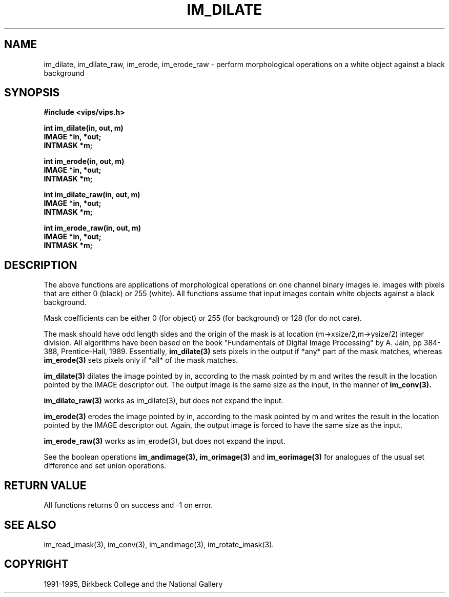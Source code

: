 .TH IM_DILATE 3 "14 May 1991"
.SH NAME
im_dilate, im_dilate_raw, im_erode, im_erode_raw \- perform morphological operations on a white object against a black background
.SH SYNOPSIS
.B #include <vips/vips.h>

.B int im_dilate(in, out, m)
.br
.B IMAGE *in, *out;
.br
.B INTMASK *m;

.B int im_erode(in, out, m)
.br
.B IMAGE *in, *out;
.br
.B INTMASK *m;

.B int im_dilate_raw(in, out, m)
.br
.B IMAGE *in, *out;
.br
.B INTMASK *m;

.B int im_erode_raw(in, out, m)
.br
.B IMAGE *in, *out;
.br
.B INTMASK *m;

.SH DESCRIPTION
The above functions are applications of morphological operations on one
channel binary images ie. images with pixels that are either 0 (black) or 255
(white).  All functions assume that input images contain white objects against
a black background.

Mask coefficients can be either 0 (for object) or 255 (for background) or 128
(for do not care).

The mask should have odd length sides and the origin of the mask is at location
(m-\>xsize/2,m-\>ysize/2) integer division.  All algorithms have been based on
the book "Fundamentals of Digital Image Processing" by A.  Jain, pp 384-388,
Prentice-Hall, 1989.  Essentially, 
.B im_dilate(3) 
sets pixels in the output if
*any* part of the mask matches, whereas 
.B im_erode(3) 
sets pixels only if *all*
of the mask matches.

.B im_dilate(3)
dilates the image pointed by in, according to the mask pointed by m and writes
the result in the location pointed by the IMAGE descriptor out. The output
image is the same size as the input, in the manner of
.B im_conv(3).

.B im_dilate_raw(3)
works as im_dilate(3), but does not expand the input.

.B im_erode(3)
erodes the image pointed by in, according to the mask pointed by m and writes
the result in the location pointed by the IMAGE descriptor out. Again, the
output image is forced to have the same size as the input.

.B im_erode_raw(3)
works as im_erode(3), but does not expand the input.

See the boolean operations 
.B im_andimage(3), 
.B im_orimage(3) 
and 
.B im_eorimage(3) 
for analogues
of the usual set difference and set union operations.

.SH RETURN VALUE
All functions returns 0 on success and -1 on error.
.SH SEE ALSO
im_read_imask(3), im_conv(3), im_andimage(3), im_rotate_imask(3).
.SH COPYRIGHT
1991-1995, Birkbeck College and the National Gallery
